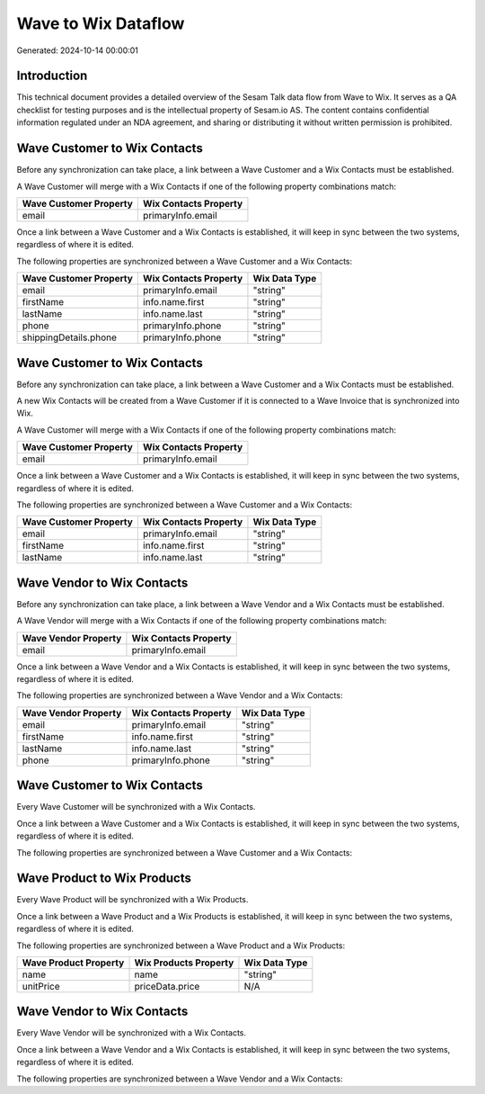 ====================
Wave to Wix Dataflow
====================

Generated: 2024-10-14 00:00:01

Introduction
------------

This technical document provides a detailed overview of the Sesam Talk data flow from Wave to Wix. It serves as a QA checklist for testing purposes and is the intellectual property of Sesam.io AS. The content contains confidential information regulated under an NDA agreement, and sharing or distributing it without written permission is prohibited.

Wave Customer to Wix Contacts
-----------------------------
Before any synchronization can take place, a link between a Wave Customer and a Wix Contacts must be established.

A Wave Customer will merge with a Wix Contacts if one of the following property combinations match:

.. list-table::
   :header-rows: 1

   * - Wave Customer Property
     - Wix Contacts Property
   * - email
     - primaryInfo.email

Once a link between a Wave Customer and a Wix Contacts is established, it will keep in sync between the two systems, regardless of where it is edited.

The following properties are synchronized between a Wave Customer and a Wix Contacts:

.. list-table::
   :header-rows: 1

   * - Wave Customer Property
     - Wix Contacts Property
     - Wix Data Type
   * - email
     - primaryInfo.email
     - "string"
   * - firstName
     - info.name.first
     - "string"
   * - lastName
     - info.name.last
     - "string"
   * - phone
     - primaryInfo.phone
     - "string"
   * - shippingDetails.phone
     - primaryInfo.phone
     - "string"


Wave Customer to Wix Contacts
-----------------------------
Before any synchronization can take place, a link between a Wave Customer and a Wix Contacts must be established.

A new Wix Contacts will be created from a Wave Customer if it is connected to a Wave Invoice that is synchronized into Wix.

A Wave Customer will merge with a Wix Contacts if one of the following property combinations match:

.. list-table::
   :header-rows: 1

   * - Wave Customer Property
     - Wix Contacts Property
   * - email
     - primaryInfo.email

Once a link between a Wave Customer and a Wix Contacts is established, it will keep in sync between the two systems, regardless of where it is edited.

The following properties are synchronized between a Wave Customer and a Wix Contacts:

.. list-table::
   :header-rows: 1

   * - Wave Customer Property
     - Wix Contacts Property
     - Wix Data Type
   * - email
     - primaryInfo.email
     - "string"
   * - firstName
     - info.name.first
     - "string"
   * - lastName
     - info.name.last
     - "string"


Wave Vendor to Wix Contacts
---------------------------
Before any synchronization can take place, a link between a Wave Vendor and a Wix Contacts must be established.

A Wave Vendor will merge with a Wix Contacts if one of the following property combinations match:

.. list-table::
   :header-rows: 1

   * - Wave Vendor Property
     - Wix Contacts Property
   * - email
     - primaryInfo.email

Once a link between a Wave Vendor and a Wix Contacts is established, it will keep in sync between the two systems, regardless of where it is edited.

The following properties are synchronized between a Wave Vendor and a Wix Contacts:

.. list-table::
   :header-rows: 1

   * - Wave Vendor Property
     - Wix Contacts Property
     - Wix Data Type
   * - email
     - primaryInfo.email
     - "string"
   * - firstName
     - info.name.first
     - "string"
   * - lastName
     - info.name.last
     - "string"
   * - phone
     - primaryInfo.phone
     - "string"


Wave Customer to Wix Contacts
-----------------------------
Every Wave Customer will be synchronized with a Wix Contacts.

Once a link between a Wave Customer and a Wix Contacts is established, it will keep in sync between the two systems, regardless of where it is edited.

The following properties are synchronized between a Wave Customer and a Wix Contacts:

.. list-table::
   :header-rows: 1

   * - Wave Customer Property
     - Wix Contacts Property
     - Wix Data Type


Wave Product to Wix Products
----------------------------
Every Wave Product will be synchronized with a Wix Products.

Once a link between a Wave Product and a Wix Products is established, it will keep in sync between the two systems, regardless of where it is edited.

The following properties are synchronized between a Wave Product and a Wix Products:

.. list-table::
   :header-rows: 1

   * - Wave Product Property
     - Wix Products Property
     - Wix Data Type
   * - name
     - name
     - "string"
   * - unitPrice
     - priceData.price
     - N/A


Wave Vendor to Wix Contacts
---------------------------
Every Wave Vendor will be synchronized with a Wix Contacts.

Once a link between a Wave Vendor and a Wix Contacts is established, it will keep in sync between the two systems, regardless of where it is edited.

The following properties are synchronized between a Wave Vendor and a Wix Contacts:

.. list-table::
   :header-rows: 1

   * - Wave Vendor Property
     - Wix Contacts Property
     - Wix Data Type

